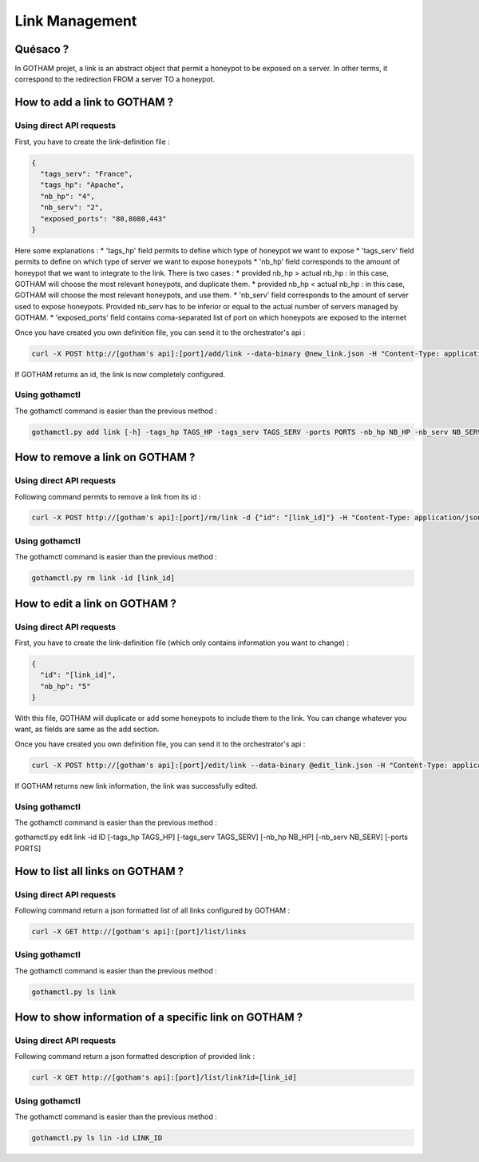 Link Management
===============

Quésaco ?
---------

In GOTHAM projet, a link is an abstract object that permit a honeypot to be exposed on a server. In other terms, it correspond to the redirection FROM a server TO a honeypot.

How to add a link to GOTHAM ?
-----------------------------

Using direct API requests
~~~~~~~~~~~~~~~~~~~~~~~~~

First, you have to create the link-definition file :

.. code-block:: JSON

  {
    "tags_serv": "France",
    "tags_hp": "Apache",
    "nb_hp": "4",
    "nb_serv": "2",
    "exposed_ports": "80,8080,443"
  }


Here some explanations :
* 'tags_hp' field permits to define which type of honeypot we want to expose
* 'tags_serv' field permits to define on which type of server we want to expose honeypots
* 'nb_hp' field corresponds to the amount of honeypot that we want to integrate to the link. There is two cases :
* provided nb_hp > actual nb_hp : in this case, GOTHAM will choose the most relevant honeypots, and duplicate them.
* provided nb_hp < actual nb_hp : in this case, GOTHAM will choose the most relevant honeypots, and use them.
* 'nb_serv' field corresponds to the amount of server used to expose honeypots. Provided nb_serv has to be inferior or equal to the actual number of servers managed by GOTHAM.
* 'exposed_ports' field contains coma-separated list of port on which honeypots are exposed to the internet

Once you have created you own definition file, you can send it to the orchestrator's api :

.. code:: bash

  curl -X POST http://[gotham's api]:[port]/add/link --data-binary @new_link.json -H "Content-Type: application/json"


If GOTHAM returns an id, the link is now completely configured.

Using gothamctl
~~~~~~~~~~~~~~~

The gothamctl command is easier than the previous method :

.. code:: bash

  gothamctl.py add link [-h] -tags_hp TAGS_HP -tags_serv TAGS_SERV -ports PORTS -nb_hp NB_HP -nb_serv NB_SERV


How to remove a link on GOTHAM ?
--------------------------------

Using direct API requests
~~~~~~~~~~~~~~~~~~~~~~~~~

Following command permits to remove a link from its id :

.. code:: bash

  curl -X POST http://[gotham's api]:[port]/rm/link -d {"id": "[link_id]"} -H "Content-Type: application/json"


Using gothamctl
~~~~~~~~~~~~~~~

The gothamctl command is easier than the previous method :

.. code:: bash

  gothamctl.py rm link -id [link_id]


How to edit a link on GOTHAM ?
------------------------------

Using direct API requests
~~~~~~~~~~~~~~~~~~~~~~~~~

First, you have to create the link-definition file (which only contains information you want to change) :

.. code:: JSON

  {
    "id": "[link_id]",
    "nb_hp": "5"
  }

With this file, GOTHAM will duplicate or add some honeypots to include them to the link. You can change whatever you want, as fields are same as the add section.

Once you have created you own definition file, you can send it to the orchestrator's api :

.. code:: bash

  curl -X POST http://[gotham's api]:[port]/edit/link --data-binary @edit_link.json -H "Content-Type: application/json"


If GOTHAM returns new link information, the link was successfully edited.

Using gothamctl
~~~~~~~~~~~~~~~

The gothamctl command is easier than the previous method :

.. code:: bash

gothamctl.py edit link -id ID [-tags_hp TAGS_HP] [-tags_serv TAGS_SERV] [-nb_hp NB_HP] [-nb_serv NB_SERV] [-ports PORTS]


How to list all links on GOTHAM ?
---------------------------------

Using direct API requests
~~~~~~~~~~~~~~~~~~~~~~~~~

Following command return a json formatted list of all links configured by GOTHAM :

.. code:: bash

  curl -X GET http://[gotham's api]:[port]/list/links


Using gothamctl
~~~~~~~~~~~~~~~

The gothamctl command is easier than the previous method :

.. code:: bash

  gothamctl.py ls link


How to show information of a specific link on GOTHAM ?
------------------------------------------------------

Using direct API requests
~~~~~~~~~~~~~~~~~~~~~~~~~

Following command return a json formatted description of provided link :

.. code:: bash

  curl -X GET http://[gotham's api]:[port]/list/link?id=[link_id]


Using gothamctl
~~~~~~~~~~~~~~~

The gothamctl command is easier than the previous method :

.. code:: bash

  gothamctl.py ls lin -id LINK_ID
